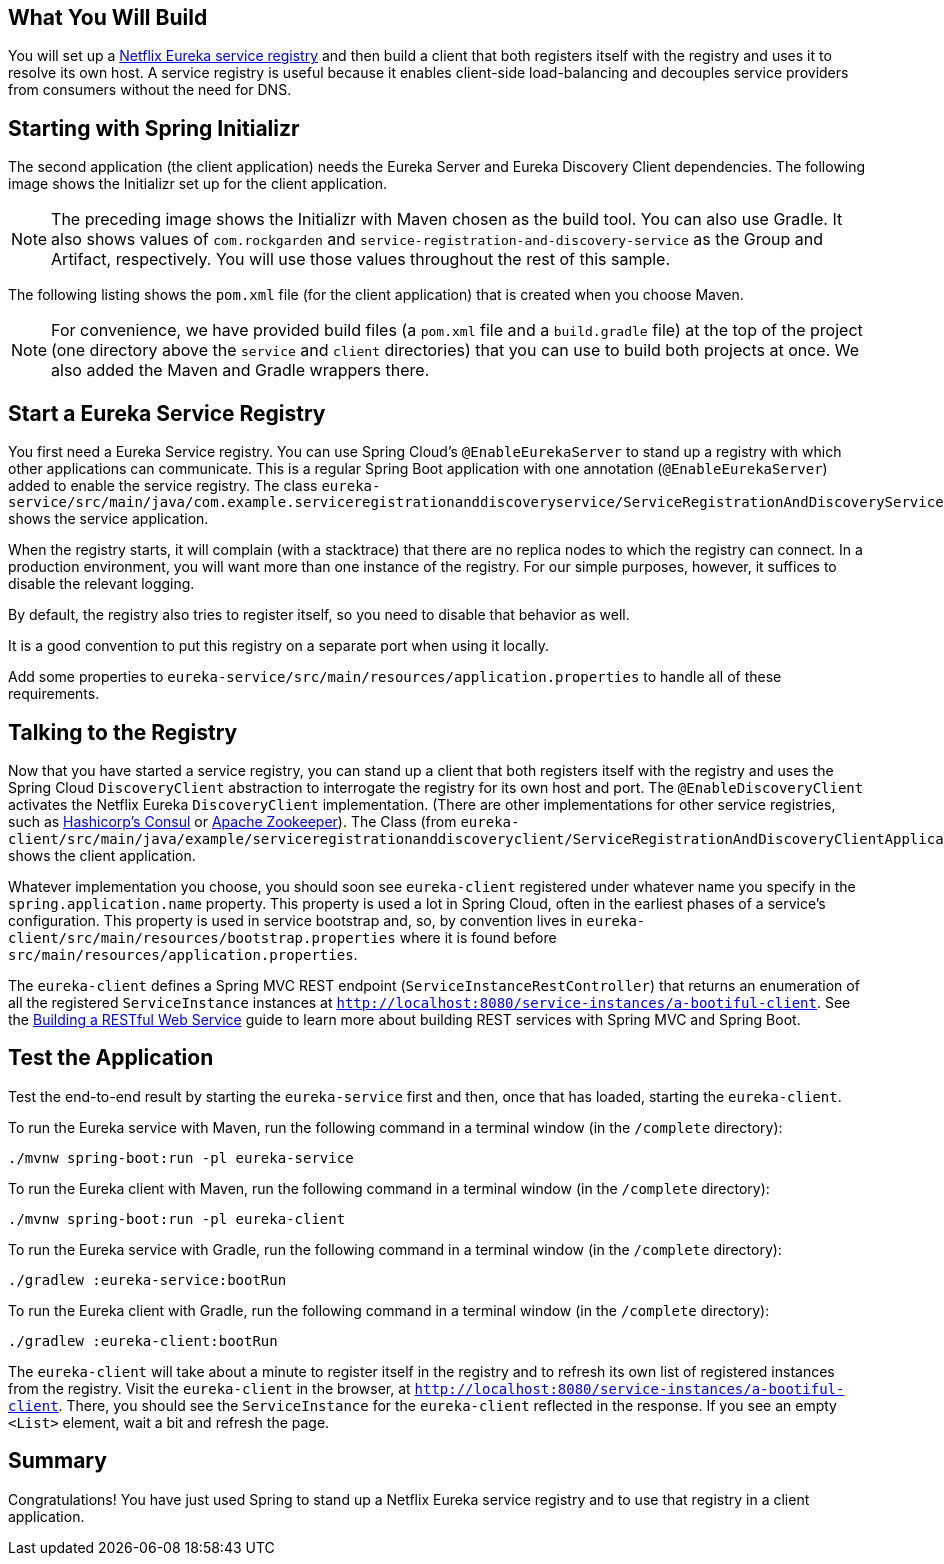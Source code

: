 == What You Will Build

You will set up a
https://github.com/spring-cloud/spring-cloud-netflix[Netflix Eureka service registry] and
then build a client that both registers itself with the registry and uses it to resolve
its own host. A service registry is useful because it enables client-side load-balancing
and decouples service providers from consumers without the need for DNS.

== Starting with Spring Initializr

The second application (the client application) needs the Eureka Server and Eureka
Discovery Client dependencies. The following image shows the Initializr set up for the
client application.

NOTE: The preceding image shows the Initializr with Maven chosen as the build tool. You
can also use Gradle. It also shows values of `com.rockgarden` and
`service-registration-and-discovery-service` as the Group and Artifact, respectively. You
will use those values throughout the rest of this sample.

The following listing shows the `pom.xml` file (for the client application)
that is created when you choose Maven.

NOTE: For convenience, we have provided build files (a `pom.xml` file and a `build.gradle`
file) at the top of the project (one directory above the `service` and `client`
directories) that you can use to build both projects at once. We also added the Maven and
Gradle wrappers there.

== Start a Eureka Service Registry

You first need a Eureka Service registry. You can use Spring Cloud's `@EnableEurekaServer`
to stand up a registry with which other applications can communicate. This is a regular
Spring Boot application with one annotation (`@EnableEurekaServer`) added to enable the
service registry. The class 
`eureka-service/src/main/java/com.example.serviceregistrationanddiscoveryservice/ServiceRegistrationAndDiscoveryServiceApplication.java`
shows the service application.

When the registry starts, it will complain (with a stacktrace) that there are no replica
nodes to which the registry can connect. In a production environment, you will want more
than one instance of the registry. For our simple purposes, however, it suffices to
disable the relevant logging.

By default, the registry also tries to register itself, so you need to disable that
behavior as well.

It is a good convention to put this registry on a separate port when using it locally.

Add some properties to `eureka-service/src/main/resources/application.properties` to
handle all of these requirements.

== Talking to the Registry

Now that you have started a service registry, you can stand up a client that both
registers itself with the registry and uses the Spring Cloud `DiscoveryClient` abstraction
to interrogate the registry for its own host and port. The `@EnableDiscoveryClient`
activates the Netflix Eureka `DiscoveryClient` implementation. (There are other
implementations for other service registries, such as
https://www.consul.io/[Hashicorp's Consul] or https://zookeeper.apache.org/[Apache Zookeeper]).
The Class (from
`eureka-client/src/main/java/example/serviceregistrationanddiscoveryclient/ServiceRegistrationAndDiscoveryClientApplication.java`)
shows the client application.

Whatever implementation you choose, you should soon see `eureka-client` registered under
whatever name you specify in the `spring.application.name` property. This property is used
a lot in Spring Cloud, often in the earliest phases of a service's configuration. This
property is used in service bootstrap and, so, by convention lives in
`eureka-client/src/main/resources/bootstrap.properties` where it is found before
`src/main/resources/application.properties`. 

The `eureka-client` defines a Spring MVC REST endpoint (`ServiceInstanceRestController`)
that returns an enumeration of all the registered `ServiceInstance` instances at
`http://localhost:8080/service-instances/a-bootiful-client`. See the
https://spring.io/guides/gs/rest-service/[Building a RESTful Web Service]  guide to learn
more about building REST services with Spring MVC and Spring Boot.

== Test the Application

Test the end-to-end result by starting the `eureka-service` first and then, once that has
loaded, starting the `eureka-client`.

To run the Eureka service with Maven, run the following command in a terminal window (in
the `/complete` directory):

====
[source,bash]
----
./mvnw spring-boot:run -pl eureka-service
----
====

To run the Eureka client with Maven, run the following command in a terminal window (in
the `/complete` directory):

====
[source,bash]
----
./mvnw spring-boot:run -pl eureka-client
----
====

To run the Eureka service with Gradle, run the following command in a terminal window (in
the `/complete` directory):

====
[source,bash]
----
./gradlew :eureka-service:bootRun
----
====

To run the Eureka client with Gradle, run the following command in a terminal window (in
the `/complete` directory):

====
[source,bash]
----
./gradlew :eureka-client:bootRun
----
====

The `eureka-client` will take about a minute to register itself in the registry and to
refresh its own list of registered instances from the registry. Visit the `eureka-client`
in the browser, at `http://localhost:8080/service-instances/a-bootiful-client`. There, you
should see the `ServiceInstance` for the `eureka-client` reflected in the response. If you
see an empty `<List>` element, wait a bit and refresh the page.

== Summary
Congratulations! You have just used Spring to stand up a Netflix Eureka service registry
and to use that registry in a client application.
